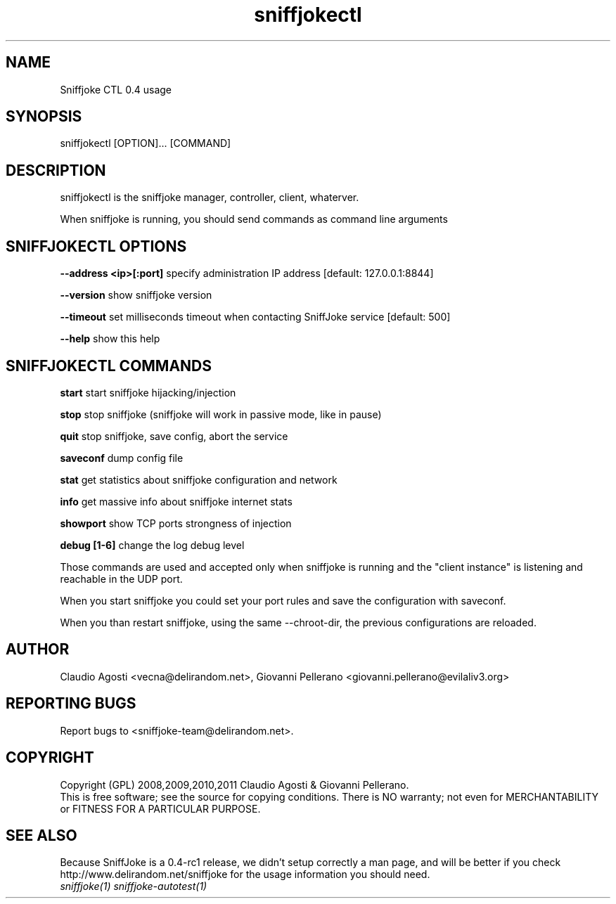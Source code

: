 .TH sniffjokectl 1
.PP
.SH NAME
Sniffjoke CTL 0.4 usage
.PP
.SH SYNOPSIS
sniffjokectl [OPTION]... [COMMAND]
.PP
.SH DESCRIPTION
sniffjokectl is the sniffjoke manager, controller, client, whaterver.
.PP
When sniffjoke is running, you should send commands as command line arguments
.PP
.SH SNIFFJOKECTL OPTIONS
.PP
.B --address <ip>[:port] 
specify administration IP address [default: 127.0.0.1:8844]
.PP
.B --version 
show sniffjoke version
.PP
.B --timeout 
set milliseconds timeout when contacting SniffJoke service [default: 500]
.PP
.B --help 
show this help
.PP
.SH SNIFFJOKECTL COMMANDS
.PP
.B start 
start sniffjoke hijacking/injection
.PP
.B stop 
stop sniffjoke (sniffjoke will work in passive mode, like in pause)
.PP
.B quit 
stop sniffjoke, save config, abort the service
.PP
.B saveconf 
dump config file
.PP
.B stat 
get statistics about sniffjoke configuration and network
.PP
.B info 
get massive info about sniffjoke internet stats
.PP
.B showport 
show TCP ports strongness of injection
.PP
.B debug [1-6] 
change the log debug level
.PP
.PP
Those commands are used and accepted only when sniffjoke is running and the "client instance" is listening and reachable in the UDP port.
.PP
When you start sniffjoke you could set your port rules and save the configuration with saveconf.
.PP
When you than restart sniffjoke, using the same --chroot-dir, the previous configurations are reloaded.
.PP
.SH "AUTHOR"
Claudio Agosti <vecna@delirandom.net>, Giovanni Pellerano <giovanni.pellerano@evilaliv3.org>
.PP
.SH "REPORTING BUGS"
Report bugs to <sniffjoke-team@delirandom.net>.
.SH "COPYRIGHT"
Copyright (GPL) 2008,2009,2010,2011 Claudio Agosti & Giovanni Pellerano.
.br
This is free software; see the source for copying conditions.  There is NO  warranty;  not even for MERCHANTABILITY or FITNESS FOR A PARTICULAR PURPOSE.
.SH "SEE ALSO"
Because SniffJoke is a 0.4-rc1 release, we didn't setup correctly a man page, and will be better if you check http://www.delirandom.net/sniffjoke for the usage information you should need.
.TP
.I sniffjoke(1) sniffjoke-autotest(1)


